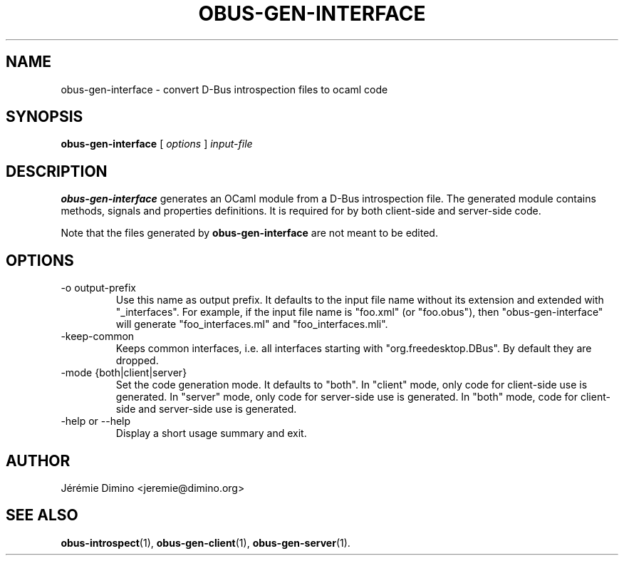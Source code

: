 \" obus-gen-interface.1
\" --------------------
\" Copyright : (c) 2010, Jeremie Dimino <jeremie@dimino.org>
\" Licence   : BSD3
\"
\" This file is a part of obus, an ocaml implementation of D-Bus.

.TH OBUS-GEN-INTERFACE 1 "April 2010"

.SH NAME
obus-gen-interface \- convert D-Bus introspection files to ocaml code

.SH SYNOPSIS
.B obus-gen-interface
[
.I options
]
.I input-file

.SH DESCRIPTION

.B obus-gen-interface
generates an OCaml module from a D-Bus introspection file. The
generated module contains methods, signals and properties
definitions. It is required for by both client-side and server-side
code.

Note that the files generated by
.B obus-gen-interface
are not meant to be edited.

.SH OPTIONS

.IP "-o output-prefix"
Use this name as output prefix. It defaults to the input file name
without its extension and extended with "_interfaces". For example, if
the input file name is "foo.xml" (or "foo.obus"), then
"obus-gen-interface" will generate "foo_interfaces.ml" and
"foo_interfaces.mli".

.IP "-keep-common"
Keeps common interfaces, i.e. all interfaces starting with
"org.freedesktop.DBus". By default they are dropped.

.IP "-mode {both|client|server}"
Set the code generation mode. It defaults to "both". In "client" mode,
only code for client-side use is generated. In "server" mode, only
code for server-side use is generated. In "both" mode, code for
client-side and server-side use is generated.

.IP "-help or --help"
Display a short usage summary and exit.

.SH AUTHOR
Jérémie Dimino <jeremie@dimino.org>

.SH "SEE ALSO"
.BR obus-introspect (1),
.BR obus-gen-client (1),
.BR obus-gen-server (1).
